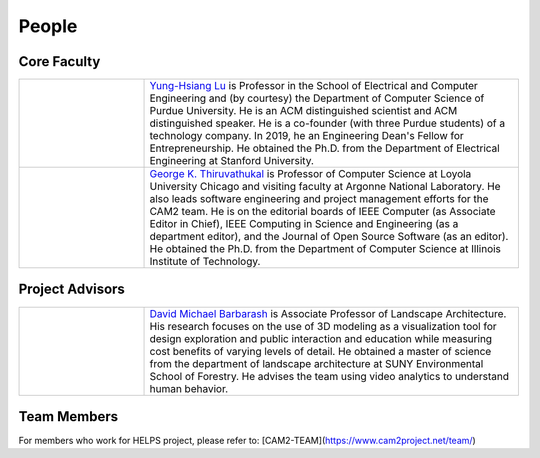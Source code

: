 People
-------

Core Faculty
~~~~~~~~~~~~

.. list-table::
   :widths: 10 30

   * - .. image:: https://drive.google.com/uc?id=1EqxgXBuEQNiQ5pNVvg42AfWMFKByjKh1
     - `Yung-Hsiang Lu
       <https://engineering.purdue.edu/ECE/People/ptProfile?resource_id=3355>`__
       is Professor in the School of Electrical and Computer
       Engineering and (by courtesy) the Department of Computer
       Science of Purdue University. He is an ACM distinguished
       scientist and ACM distinguished speaker. He is a co-founder
       (with three Purdue students) of a technology company.  In 2019,
       he an Engineering Dean's Fellow for Entrepreneurship.  He
       obtained the Ph.D. from the Department of Electrical
       Engineering at Stanford University.

   * - .. image:: images/gkt.jpg
     - `George K. Thiruvathukal <https://thiruvathukal.com>`__ is
       Professor of Computer Science at Loyola University Chicago and
       visiting faculty at Argonne National Laboratory. He also leads
       software engineering and project management efforts for the
       CAM2 team. He is on the editorial boards of IEEE Computer (as
       Associate Editor in Chief), IEEE Computing in Science and
       Engineering (as a department editor), and the Journal of Open
       Source Software (as an editor). He obtained the Ph.D. from the
       Department of Computer Science at Illinois Institute of
       Technology.

Project Advisors
~~~~~~~~~~~~~~~~

.. list-table::
   :widths: 10 30

   * - .. image:: https://ag.purdue.edu/ProfileImages/dbarbara.jpg
     - `David Michael Barbarash
       <https://ag.purdue.edu/hla/LA/Pages/Profile.aspx?strAlias=dbarbara&intDirDeptID=24>`__
       is Associate Professor of Landscape Architecture.  His research
       focuses on the use of 3D modeling as a visualization tool for
       design exploration and public interaction and education while
       measuring cost benefits of varying levels of detail.  He
       obtained a master of science from the department of landscape
       architecture at SUNY Environmental School of Forestry.  He
       advises the team using video analytics to understand human
       behavior.
	 
      

Team Members
~~~~~~~~~~~~

For members who work for HELPS project, please refer to:
[CAM2-TEAM](https://www.cam2project.net/team/)
